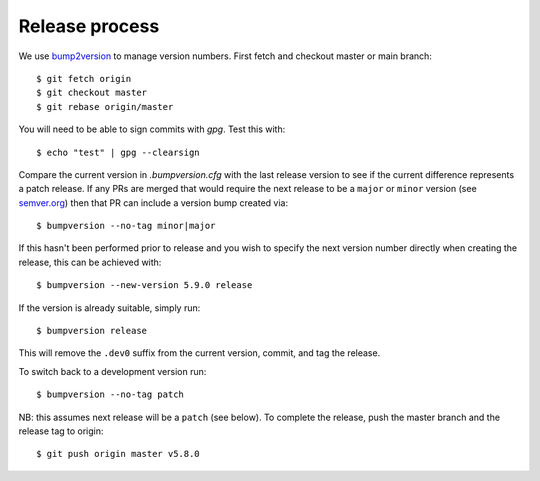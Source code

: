 
Release process
===============

We use `bump2version <https://pypi.org/project/bump2version/>`_ to manage version numbers.
First fetch and checkout master or main branch::

    $ git fetch origin
    $ git checkout master
    $ git rebase origin/master

You will need to be able to sign commits with `gpg`. Test this with::

    $ echo "test" | gpg --clearsign

Compare the current version in `.bumpversion.cfg` with the last release version
to see if the current difference represents a patch release.
If any PRs are merged that would require the next release to be a ``major`` or ``minor`` version
(see `semver.org <https://semver.org/>`_) then that PR can include a version bump created via::

    $ bumpversion --no-tag minor|major

If this hasn't been performed prior to release and you wish to specify the next version
number directly when creating the release, this can be achieved with::

    $ bumpversion --new-version 5.9.0 release

If the version is already suitable, simply run::

    $ bumpversion release

This will remove the ``.dev0`` suffix from the current version, commit, and tag the release.

To switch back to a development version run::

    $ bumpversion --no-tag patch

NB: this assumes next release will be a ``patch`` (see below).
To complete the release, push the master branch and the release tag to origin::

    $ git push origin master v5.8.0
